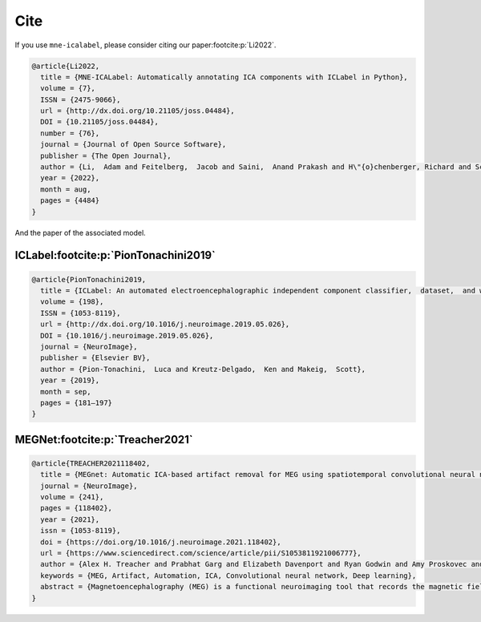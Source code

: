 Cite
====

If you use ``mne-icalabel``, please consider citing our paper\ :footcite:p:`Li2022`.

.. footbibliography::

.. code-block::

    @article{Li2022,
      title = {MNE-ICALabel: Automatically annotating ICA components with ICLabel in Python},
      volume = {7},
      ISSN = {2475-9066},
      url = {http://dx.doi.org/10.21105/joss.04484},
      DOI = {10.21105/joss.04484},
      number = {76},
      journal = {Journal of Open Source Software},
      publisher = {The Open Journal},
      author = {Li,  Adam and Feitelberg,  Jacob and Saini,  Anand Prakash and H\"{o}chenberger, Richard and Scheltienne,  Mathieu},
      year = {2022},
      month = aug,
      pages = {4484}
    }

And the paper of the associated model.

ICLabel\ :footcite:p:`PionTonachini2019`
----------------------------------------

.. footbibliography::

.. code-block::

    @article{PionTonachini2019,
      title = {ICLabel: An automated electroencephalographic independent component classifier,  dataset,  and website},
      volume = {198},
      ISSN = {1053-8119},
      url = {http://dx.doi.org/10.1016/j.neuroimage.2019.05.026},
      DOI = {10.1016/j.neuroimage.2019.05.026},
      journal = {NeuroImage},
      publisher = {Elsevier BV},
      author = {Pion-Tonachini,  Luca and Kreutz-Delgado,  Ken and Makeig,  Scott},
      year = {2019},
      month = sep,
      pages = {181–197}
    }

MEGNet\ :footcite:p:`Treacher2021`
----------------------------------

.. footbibliography::

.. code-block::

    @article{TREACHER2021118402,
      title = {MEGnet: Automatic ICA-based artifact removal for MEG using spatiotemporal convolutional neural networks},
      journal = {NeuroImage},
      volume = {241},
      pages = {118402},
      year = {2021},
      issn = {1053-8119},
      doi = {https://doi.org/10.1016/j.neuroimage.2021.118402},
      url = {https://www.sciencedirect.com/science/article/pii/S1053811921006777},
      author = {Alex H. Treacher and Prabhat Garg and Elizabeth Davenport and Ryan Godwin and Amy Proskovec and Leonardo Guimaraes Bezerra and Gowtham Murugesan and Ben Wagner and Christopher T. Whitlow and Joel D. Stitzel and Joseph A. Maldjian and Albert A. Montillo},
      keywords = {MEG, Artifact, Automation, ICA, Convolutional neural network, Deep learning},
      abstract = {Magnetoencephalography (MEG) is a functional neuroimaging tool that records the magnetic fields induced by neuronal activity; however, signal from non-neuronal sources can corrupt the data. Eye-blinks, saccades, and cardiac activity are three of the most common sources of non-neuronal artifacts. They can be measured by affixing eye proximal electrodes, as in electrooculography (EOG), and chest electrodes, as in electrocardiography (ECG), however this complicates imaging setup, decreases patient comfort, and can induce further artifacts from movement. This work proposes an EOG- and ECG-free approach to identify eye-blinks, saccades, and cardiac activity signals for automated artifact suppression. The contribution of this work is three-fold. First, using a data driven, multivariate decomposition approach based on Independent Component Analysis (ICA), a highly accurate artifact classifier is constructed as an amalgam of deep 1-D and 2-D Convolutional Neural Networks (CNNs) to automate the identification and removal of ubiquitous whole brain artifacts including eye-blink, saccade, and cardiac artifacts. The specific architecture of this network is optimized through an unbiased, computer-based hyperparameter random search. Second, visualization methods are applied to the learned abstraction to reveal what features the model uses and to bolster user confidence in the model's training and potential for generalization. Finally, the model is trained and tested on both resting-state and task MEG data from 217 subjects, and achieves a new state-of-the-art in artifact detection accuracy of 98.95% including 96.74% sensitivity and 99.34% specificity on the held out test-set. This work automates MEG processing for both clinical and research use, adapts to the acquired acquisition time, and can obviate the need for EOG or ECG electrodes for artifact detection.}
    }
